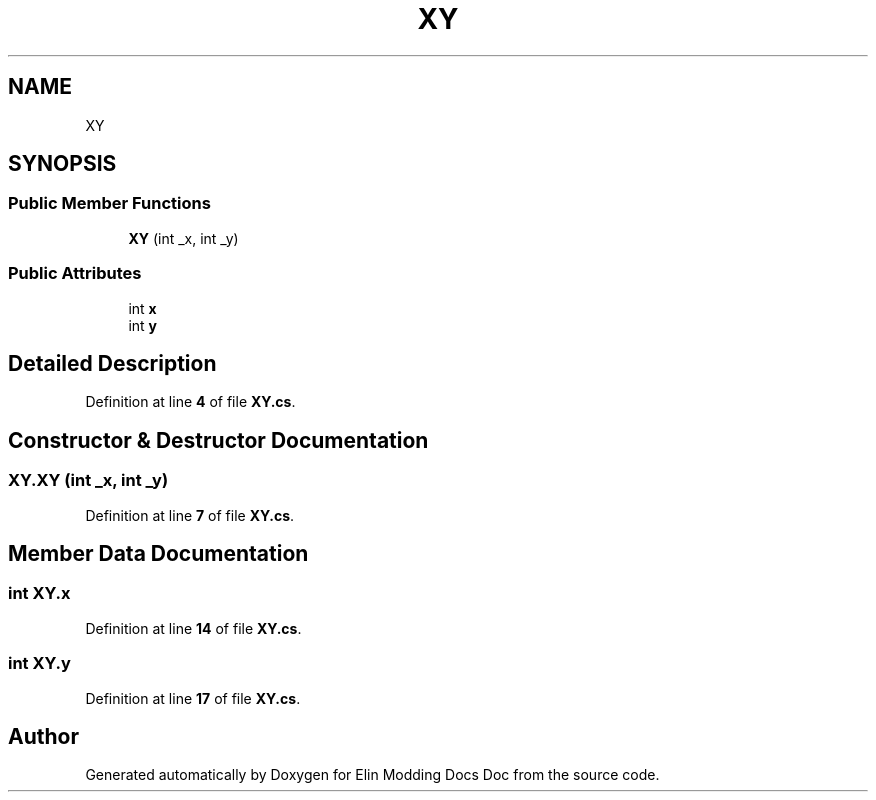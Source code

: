 .TH "XY" 3 "Elin Modding Docs Doc" \" -*- nroff -*-
.ad l
.nh
.SH NAME
XY
.SH SYNOPSIS
.br
.PP
.SS "Public Member Functions"

.in +1c
.ti -1c
.RI "\fBXY\fP (int _x, int _y)"
.br
.in -1c
.SS "Public Attributes"

.in +1c
.ti -1c
.RI "int \fBx\fP"
.br
.ti -1c
.RI "int \fBy\fP"
.br
.in -1c
.SH "Detailed Description"
.PP 
Definition at line \fB4\fP of file \fBXY\&.cs\fP\&.
.SH "Constructor & Destructor Documentation"
.PP 
.SS "XY\&.XY (int _x, int _y)"

.PP
Definition at line \fB7\fP of file \fBXY\&.cs\fP\&.
.SH "Member Data Documentation"
.PP 
.SS "int XY\&.x"

.PP
Definition at line \fB14\fP of file \fBXY\&.cs\fP\&.
.SS "int XY\&.y"

.PP
Definition at line \fB17\fP of file \fBXY\&.cs\fP\&.

.SH "Author"
.PP 
Generated automatically by Doxygen for Elin Modding Docs Doc from the source code\&.
